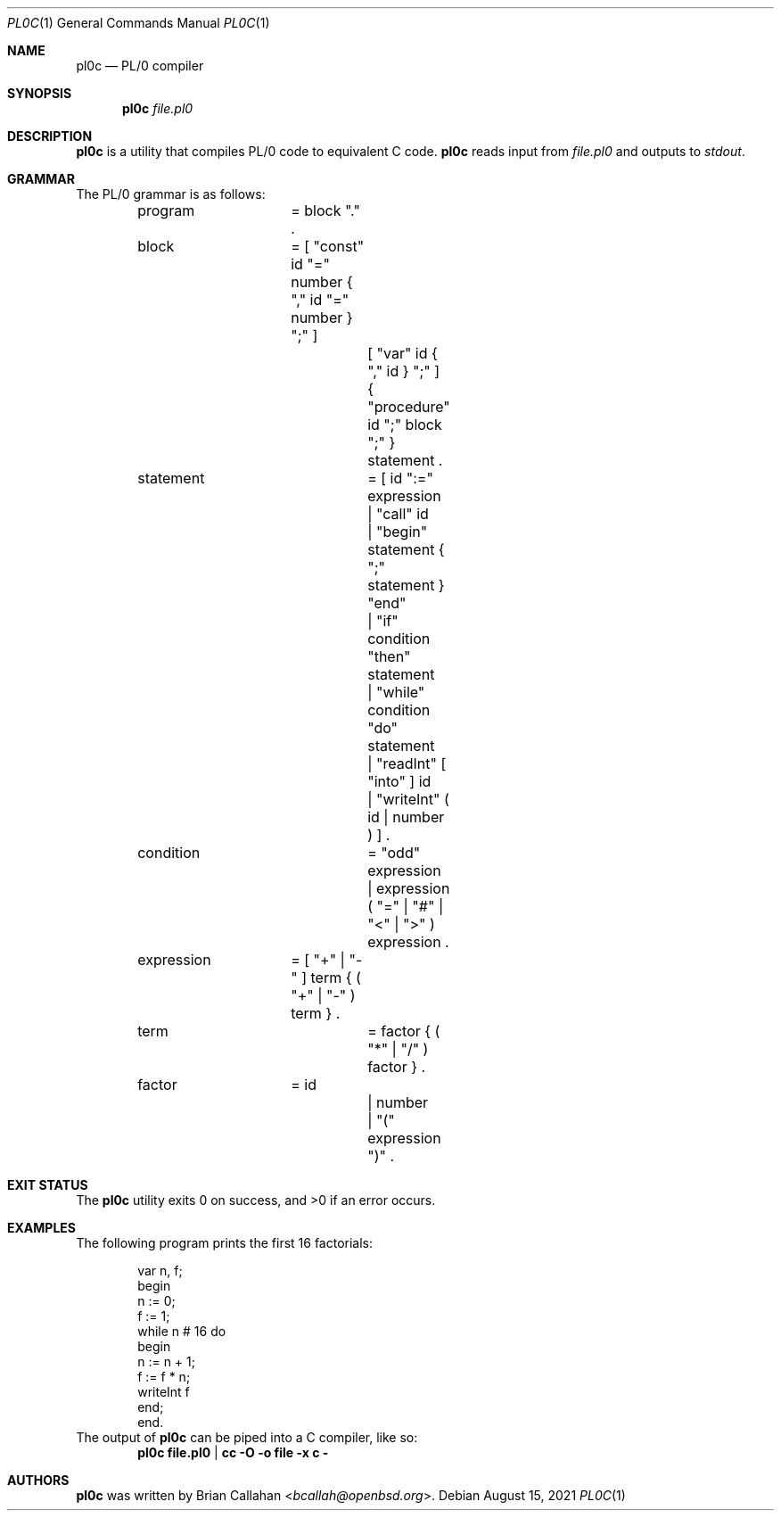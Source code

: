.\"
.\" pl0c - PL/0 compiler
.\"
.\" Copyright (c) 2021 Brian Callahan <bcallah@openbsd.org>
.\"
.\" Permission to use, copy, modify, and distribute this software for any
.\" purpose with or without fee is hereby granted, provided that the above
.\" copyright notice and this permission notice appear in all copies.
.\"
.\" THE SOFTWARE IS PROVIDED "AS IS" AND THE AUTHOR DISCLAIMS ALL WARRANTIES
.\" WITH REGARD TO THIS SOFTWARE INCLUDING ALL IMPLIED WARRANTIES OF
.\" MERCHANTABILITY AND FITNESS. IN NO EVENT SHALL THE AUTHOR BE LIABLE FOR
.\" ANY SPECIAL, DIRECT, INDIRECT, OR CONSEQUENTIAL DAMAGES OR ANY DAMAGES
.\" WHATSOEVER RESULTING FROM LOSS OF USE, DATA OR PROFITS, WHETHER IN AN
.\" ACTION OF CONTRACT, NEGLIGENCE OR OTHER TORTIOUS ACTION, ARISING OUT OF
.\" OR IN CONNECTION WITH THE USE OR PERFORMANCE OF THIS SOFTWARE.
.\"
.Dd August 15, 2021
.Dt PL0C 1
.Os
.Sh NAME
.Nm pl0c
.Nd PL/0 compiler
.Sh SYNOPSIS
.Nm
.Ar file.pl0
.Sh DESCRIPTION
.Nm
is a utility that compiles PL/0 code to equivalent C code.
.Nm
reads input from
.Ar file.pl0
and outputs to
.Ar stdout .
.Sh GRAMMAR
The PL/0 grammar is as follows:
.Bd -literal -offset indent
program		= block "." .
block		= [ "const" id "=" number { "," id "=" number } ";" ]
			  [ "var" id { "," id } ";" ]
			  { "procedure" id ";" block ";" } statement .
statement		= [ id ":=" expression
			  | "call" id
			  | "begin" statement { ";" statement } "end"
			  | "if" condition "then" statement
			  | "while" condition "do" statement
			  | "readInt" [ "into" ] id
			  | "writeInt" ( id | number ) ] .
condition		= "odd" expression
			| expression ( "=" | "#" | "<" | ">" ) expression .
expression	= [ "+" | "-" ] term { ( "+" | "-" ) term } .
term			= factor { ( "*" | "/" ) factor } .
factor		= id
			| number
			| "(" expression ")" .
.Ed
.Sh EXIT STATUS
The
.Nm
utility exits 0 on success, and >0 if an error occurs.
.Sh EXAMPLES
The following program prints the first 16 factorials:
.Bd -literal -offset indent
var n, f;
begin
  n := 0;
  f := 1;
  while n # 16 do
  begin
    n := n + 1;
    f := f * n;
    writeInt f
  end;
end.
.Ed
The output of
.Nm
can be piped into a C compiler, like so:
.Dl pl0c file.pl0 | cc -O -o file -x c -
.Sh AUTHORS
.Nm
was written by
.An Brian Callahan Aq Mt bcallah@openbsd.org .
